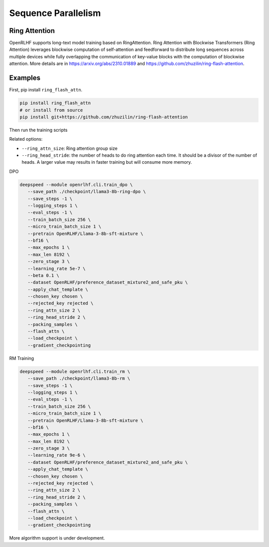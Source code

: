 Sequence Parallelism
=====

Ring Attention
------------

OpenRLHF supports long-text model training based on RingAttention.
Ring Attention with Blockwise Transformers (Ring Attention) leverages blockwise computation of self-attention and feedforward to distribute long sequences across multiple devices while fully overlapping the communication of key-value blocks with the computation of blockwise attention. 
More details are in `<https://arxiv.org/abs/2310.01889>`_ and `<https://github.com/zhuzilin/ring-flash-attention>`_. 


Examples
------------

First, pip install ``ring_flash_attn``.

.. code-block:: bash
   
   pip install ring_flash_attn
   # or install from source
   pip install git+https://github.com/zhuzilin/ring-flash-attention

Then run the training scripts

Related options:

- ``--ring_attn_size``: Ring attention group size
- ``--ring_head_stride``: the number of heads to do ring attention each time. It should be a divisor of the number of heads. A larger value may results in faster training but will consume more memory.

DPO

.. code-block:: bash

   deepspeed --module openrlhf.cli.train_dpo \
      --save_path ./checkpoint/llama3-8b-ring-dpo \
      --save_steps -1 \
      --logging_steps 1 \
      --eval_steps -1 \
      --train_batch_size 256 \
      --micro_train_batch_size 1 \
      --pretrain OpenRLHF/Llama-3-8b-sft-mixture \
      --bf16 \
      --max_epochs 1 \
      --max_len 8192 \
      --zero_stage 3 \
      --learning_rate 5e-7 \
      --beta 0.1 \
      --dataset OpenRLHF/preference_dataset_mixture2_and_safe_pku \
      --apply_chat_template \
      --chosen_key chosen \
      --rejected_key rejected \
      --ring_attn_size 2 \
      --ring_head_stride 2 \
      --packing_samples \
      --flash_attn \
      --load_checkpoint \
      --gradient_checkpointing

RM Training

.. code-block:: bash

   deepspeed --module openrlhf.cli.train_rm \
      --save_path ./checkpoint/llama3-8b-rm \
      --save_steps -1 \
      --logging_steps 1 \
      --eval_steps -1 \
      --train_batch_size 256 \
      --micro_train_batch_size 1 \
      --pretrain OpenRLHF/Llama-3-8b-sft-mixture \
      --bf16 \
      --max_epochs 1 \
      --max_len 8192 \
      --zero_stage 3 \
      --learning_rate 9e-6 \
      --dataset OpenRLHF/preference_dataset_mixture2_and_safe_pku \
      --apply_chat_template \
      --chosen_key chosen \
      --rejected_key rejected \
      --ring_attn_size 2 \
      --ring_head_stride 2 \
      --packing_samples \
      --flash_attn \
      --load_checkpoint \
      --gradient_checkpointing


More algorithm support is under development.